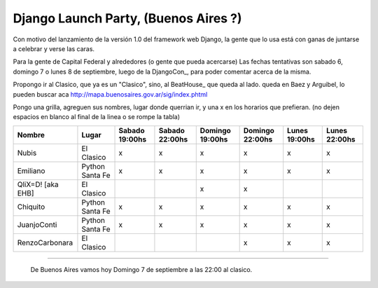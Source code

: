 
Django Launch Party, (Buenos Aires ?)
=====================================

Con motivo del lanzamiento de la versión 1.0 del framework web Django, la gente que lo usa está con ganas de juntarse a celebrar y verse las caras.

Para la gente de Capital Federal y alrededores (o gente que pueda acercarse) Las fechas tentativas son sabado 6, domingo 7 o lunes 8 de septiembre, luego de la DjangoCon_, para poder comentar acerca de la misma.

Propongo ir al Clasico, que ya es un "Clasico", sino, al BeatHouse_ que queda al lado. queda en Baez y Arguibel, lo pueden buscar aca http://mapa.buenosaires.gov.ar/sig/index.phtml

Pongo una grilla, agreguen sus nombres, lugar donde querrian ir, y una x en los horarios que prefieran. (no dejen espacios en blanco al final de la linea o se rompe la tabla)

.. csv-table::
    :header: Nombre,Lugar,Sabado 19:00hs,Sabado 22:00hs,Domingo 19:00hs,Domingo 22:00hs,Lunes 19:00hs,Lunes 22:00hs

    Nubis,El Clasico,x,x,x,x,x,x
    Emiliano,Python Santa Fe,x,x,x,x,x,x
    QliX=D! [aka EHB],El Clasico,,,x,x,,
    Chiquito,Python Santa Fe,x,x,x,x,x,x
    JuanjoConti,Python Santa Fe,x,x,x,x,x,x
    RenzoCarbonara,El Clasico,,,,x,x,x

-------------------------

 De Buenos Aires vamos hoy Domingo 7 de septiembre a las 22:00 al clasico.

